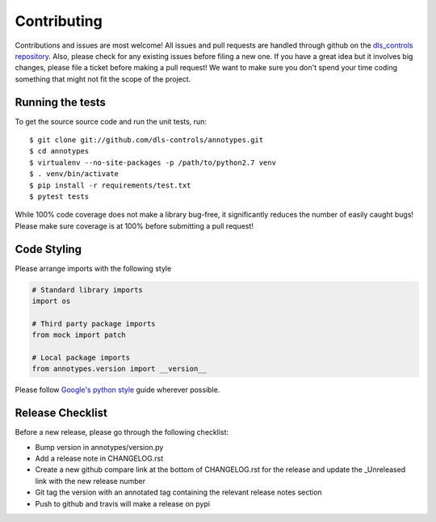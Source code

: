 Contributing
============

Contributions and issues are most welcome! All issues and pull requests are
handled through github on the `dls_controls repository`_. Also, please check for
any existing issues before filing a new one. If you have a great idea but it
involves big changes, please file a ticket before making a pull request! We
want to make sure you don't spend your time coding something that might not fit
the scope of the project.

.. _dls_controls repository: https://github.com/dls-controls/annotypes/issues

Running the tests
-----------------

To get the source source code and run the unit tests, run::

    $ git clone git://github.com/dls-controls/annotypes.git
    $ cd annotypes
    $ virtualenv --no-site-packages -p /path/to/python2.7 venv
    $ . venv/bin/activate
    $ pip install -r requirements/test.txt
    $ pytest tests

While 100% code coverage does not make a library bug-free, it significantly
reduces the number of easily caught bugs! Please make sure coverage is at 100%
before submitting a pull request!

Code Styling
------------
Please arrange imports with the following style

.. code-block:: python

    # Standard library imports
    import os

    # Third party package imports
    from mock import patch

    # Local package imports
    from annotypes.version import __version__

Please follow `Google's python style`_ guide wherever possible.

.. _Google's python style: https://google.github.io/styleguide/pyguide.html

Release Checklist
-----------------

Before a new release, please go through the following checklist:

* Bump version in annotypes/version.py
* Add a release note in CHANGELOG.rst
* Create a new github compare link at the bottom of CHANGELOG.rst for the release and update the _Unreleased link with the new release number
* Git tag the version with an annotated tag containing the relevant release notes section
* Push to github and travis will make a release on pypi


